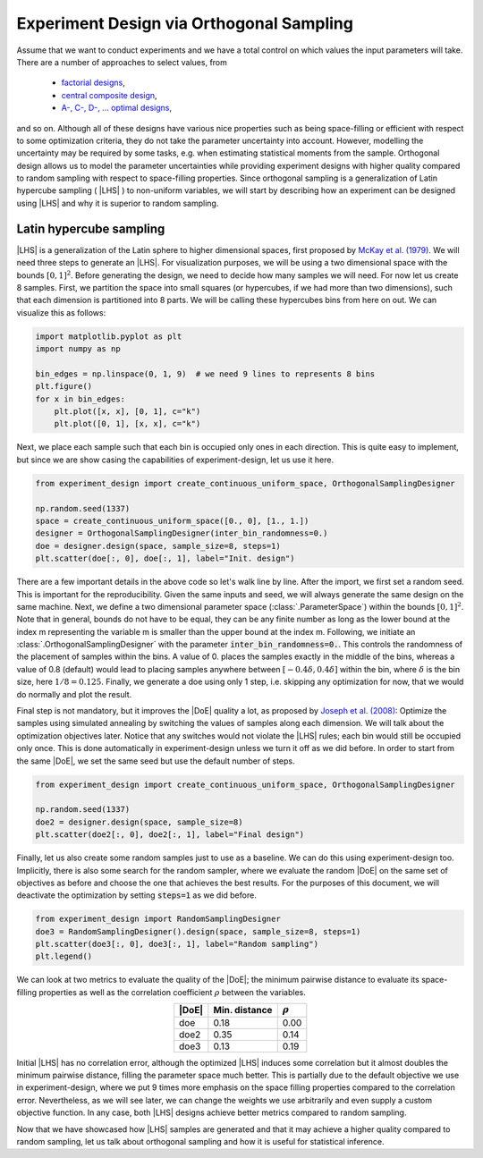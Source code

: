 .. |DoE| replace:: :abbr:`DoE (Design of Experiments)`
.. |LHS| replace:: :abbr:`LHS (Latin Hypercube Sampling)`

Experiment Design via Orthogonal Sampling
'''''''''''''''''''''''''''''''''''''''''

Assume that we want to conduct experiments and we have a total control on which values the input parameters will take.
There are a number of approaches to select values, from

 - `factorial designs <https://en.wikipedia.org/wiki/Factorial_experiment>`_,
 - `central composite design <https://en.wikipedia.org/wiki/Central_composite_design>`_,
 - `A-, C-, D-, ... optimal designs <https://en.wikipedia.org/wiki/Optimal_experimental_design>`_,

and so on. Although all of these designs have various nice properties such as being space-filling or efficient with
respect to some optimization criteria, they do not take the parameter uncertainty into account. However, modelling the
uncertainty may be required by some tasks, e.g. when estimating statistical moments from the sample. Orthogonal design
allows us to model the parameter uncertainties while providing experiment designs with higher quality compared to
random sampling with respect to space-filling properties. Since orthogonal sampling is a generalization of Latin
hypercube sampling ( |LHS| ) to non-uniform variables, we will start by describing how an experiment can be designed
using |LHS| and why it is superior to random sampling.

Latin hypercube sampling
------------------------

|LHS| is a generalization of the Latin sphere to higher dimensional spaces, first proposed by
`McKay et al. (1979) <https://www.researchgate.net/publication/235709905_A_Comparison_of_Three_Methods_for_Selecting_Vales_of_Input_Variables_in_the_Analysis_of_Output_From_a_Computer_Code>`_.
We will need three steps to generate an |LHS|. For visualization purposes, we will be using a two dimensional space
with the bounds :math:`[0, 1]^2`. Before generating the design, we need to decide how many samples we will need. For now
let us create 8 samples. First, we partition the space into small squares (or hypercubes, if we had more than two
dimensions), such that each dimension is partitioned into 8 parts. We will be calling these hypercubes bins from here on out.
We can visualize this as follows:


.. code:: python

    import matplotlib.pyplot as plt
    import numpy as np

    bin_edges = np.linspace(0, 1, 9)  # we need 9 lines to represents 8 bins
    plt.figure()
    for x in bin_edges:
        plt.plot([x, x], [0, 1], c="k")
        plt.plot([0, 1], [x, x], c="k")

.. image:: images/os_lhs_grid.png
    :align: center

Next, we place each sample such that each bin is occupied only ones in each direction. This is quite easy to implement,
but since we are show casing the capabilities of experiment-design, let us use it here.

.. code:: python

    from experiment_design import create_continuous_uniform_space, OrthogonalSamplingDesigner

    np.random.seed(1337)
    space = create_continuous_uniform_space([0., 0], [1., 1.])
    designer = OrthogonalSamplingDesigner(inter_bin_randomness=0.)
    doe = designer.design(space, sample_size=8, steps=1)
    plt.scatter(doe[:, 0], doe[:, 1], label="Init. design")

.. image:: images/os_lhs_init.png
    :align: center

There are a few important details in the above code so let's walk line by line. After the import, we first set a random
seed. This is important for the reproducibility. Given the same inputs and seed, we will always generate the same design
on the same machine. Next, we define a two dimensional parameter space (:class:`.ParameterSpace`)
within the bounds :math:`[0, 1]^2`. Note that in general, bounds do not have to be equal, they can be any finite number
as long as the lower bound at the index m representing the variable m is smaller than the upper bound at the index m.
Following, we initiate an :class:`.OrthogonalSamplingDesigner`
with the parameter :code:`inter_bin_randomness=0.`. This controls the randomness of the placement of samples within the
bins. A value of 0. places the samples exactly in the middle of the bins, whereas a value of 0.8 (default) would lead to
placing samples anywhere between :math:`[-0.4 \delta, 0.4 \delta]` within the bin, where :math:`\delta` is the bin size,
here :math:`1/8=0.125`. Finally, we generate a doe using only 1 step, i.e. skipping any optimization for now, that we
would do normally and plot the result.

Final step is not mandatory, but it improves the |DoE| quality a lot, as proposed by `Joseph et al. (2008) <https://www3.stat.sinica.edu.tw/statistica/oldpdf/A18n17.pdf>`_:
Optimize the samples using simulated annealing by switching the values of samples along each dimension. We will talk about
the optimization objectives later. Notice that any switches would not violate the |LHS| rules; each bin would still be
occupied only once. This is done automatically in experiment-design unless we turn it off as we did before. In order to
start from the same |DoE|, we set the same seed but use the default number of steps.


.. code:: python

    from experiment_design import create_continuous_uniform_space, OrthogonalSamplingDesigner

    np.random.seed(1337)
    doe2 = designer.design(space, sample_size=8)
    plt.scatter(doe2[:, 0], doe2[:, 1], label="Final design")

.. image:: images/os_lhs_opt.png
    :align: center

Finally, let us also create some random samples just to use as a baseline. We can do this using experiment-design too.
Implicitly, there is also some search for the random sampler, where we evaluate the random |DoE| on the same set of
objectives as before and choose the one that achieves the best results. For the purposes of this document, we will
deactivate the optimization by setting :code:`steps=1` as we did before.

.. code:: python

    from experiment_design import RandomSamplingDesigner
    doe3 = RandomSamplingDesigner().design(space, sample_size=8, steps=1)
    plt.scatter(doe3[:, 0], doe3[:, 1], label="Random sampling")
    plt.legend()

.. image:: images/os_lhs_final.png
    :align: center

We can look at two metrics to evaluate the quality of the |DoE|; the minimum pairwise distance to evaluate its
space-filling properties as well as the correlation coefficient :math:`\rho` between the variables.

.. list-table::
    :header-rows: 1
    :align: center

    * - |DoE|
      - Min. distance
      - :math:`\rho`
    * - doe
      - 0.18
      - 0.00
    * - doe2
      - 0.35
      - 0.14
    * - doe3
      - 0.13
      - 0.19

Initial |LHS| has no correlation error, although the optimized |LHS| induces some correlation but it almost doubles the
minimum pairwise distance, filling the parameter space much better. This is partially due to the default objective we use
in experiment-design, where we put 9 times more emphasis on the space filling properties compared to the correlation error.
Nevertheless, as we will see later, we can change the weights we use arbitrarily and even supply a custom objective function.
In any case, both |LHS| designs achieve better metrics compared to random sampling.

Now that we have showcased how |LHS| samples are generated and that it may achieve a higher quality compared to random
sampling, let us talk about orthogonal sampling and how it is useful for statistical inference.
